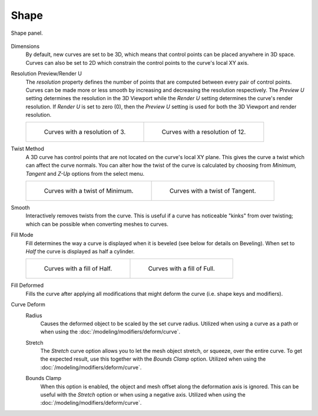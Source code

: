 
*****
Shape
*****

.. figure:: /images/modeling_curves_properties_shape_curves-shape-panel.png
   :align: center

   Shape panel.

.. _bpy.types.Curve.dimensions:

Dimensions
   By default, new curves are set to be 3D, which means that control points can be placed anywhere in 3D space.
   Curves can also be set to 2D which constrain the control points to the curve's local XY axis.

.. _bpy.types.Curve.resolution_u:
.. _bpy.types.Curve.render_resolution_u:

Resolution Preview/Render U
   The *resolution* property defines the number of points that are computed between every pair of control points.
   Curves can be made more or less smooth by increasing and decreasing the resolution respectively.
   The *Preview U* setting determines the resolution in the 3D Viewport while the *Render U* setting
   determines the curve's render resolution. If *Render U* is set to zero (0),
   then the *Preview U* setting is used for both the 3D Viewport and render resolution.

   .. list-table::

      * - .. figure:: /images/modeling_curves_properties_shape_resolution-3.png

             Curves with a resolution of 3.

        - .. figure:: /images/modeling_curves_properties_shape_resolution-12.png

             Curves with a resolution of 12.

.. _bpy.types.Curve.twist_mode:

Twist Method
   A 3D curve has control points that are not located on the curve's local XY plane.
   This gives the curve a twist which can affect the curve normals.
   You can alter how the twist of the curve is calculated by choosing from
   *Minimum, Tangent* and *Z-Up* options from the select menu.

   .. list-table::

      * - .. figure:: /images/modeling_curves_properties_shape_resolution-12.png

             Curves with a twist of Minimum.

        - .. figure:: /images/modeling_curves_properties_shape_twisting.png

             Curves with a twist of Tangent.

.. _bpy.types.Curve.twist_smooth:

Smooth
   Interactively removes twists from the curve. This is useful if a curve has noticeable "kinks"
   from over twisting; which can be possible when converting meshes to curves.

.. _bpy.types.Curve.fill_mode:

Fill Mode
   Fill determines the way a curve is displayed when it is beveled (see below for details on Beveling).
   When set to *Half* the curve is displayed as half a cylinder.

   .. list-table::

      * - .. figure:: /images/modeling_curves_properties_shape_fill-half.png

             Curves with a fill of Half.

        - .. figure:: /images/modeling_curves_properties_shape_fill-full.png

             Curves with a fill of Full.

.. _bpy.types.Curve.use_fill_deform:

Fill Deformed
   Fills the curve after applying all modifications that might deform the curve (i.e. shape keys and modifiers).

.. _curve-shape-path-curve-deform:

Curve Deform
   .. _bpy.types.Curve.use_radius:

   Radius
      Causes the deformed object to be scaled by the set curve radius.
      Utilized when using a curve as a path or when using the :doc:`/modeling/modifiers/deform/curve`.

   .. _bpy.types.Curve.use_stretch:

   Stretch
      The *Stretch* curve option allows you to let the mesh object stretch, or squeeze, over the entire curve.
      To get the expected result, use this together with the *Bounds Clamp* option.
      Utilized when using the :doc:`/modeling/modifiers/deform/curve`.

   .. _bpy.types.Curve.use_deform_bounds:

   Bounds Clamp
      When this option is enabled, the object and mesh offset along the deformation axis is ignored.
      This can be useful with the *Stretch* option or when using a negative axis.
      Utilized when using the :doc:`/modeling/modifiers/deform/curve`.

